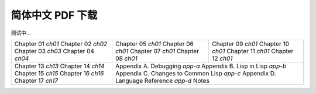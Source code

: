 
简体中文 PDF 下载
***************************************************

测试中...

+---------------------+---------------------+---------------------+
|  Chapter 01 `ch01`  |  Chapter 05 `ch01`  |  Chapter 09 `ch01`  |
|  Chapter 02 `ch02`  |  Chapter 06 `ch01`  |  Chapter 10 `ch01`  |
|  Chapter 03 `ch03`  |  Chapter 07 `ch01`  |  Chapter 11 `ch01`  |
|  Chapter 04 `ch04`  |  Chapter 08 `ch01`  |  Chapter 12 `ch01`  |
+---------------------+---------------------+---------------------+
|  Chapter 13 `ch13`  | Appendix A. Debugging `app-a`             |
|  Chapter 14 `ch14`  | Appendix B. Lisp in Lisp `app-b`          |
|  Chapter 15 `ch15`  | Appendix C. Changes to Common Lisp `app-c`|
|  Chapter 16 `ch16`  | Appendix D. Language Reference `app-d`    |
|  Chapter 17 `ch17`  | Notes                                     |
+---------------------+-------------------------------------------+
.. ch01: 
.. ch02: 
.. ch03: 
.. ch04: 
.. ch05: 
.. ch06: 
.. ch07: 
.. ch08: 
.. ch09:
.. ch10: 